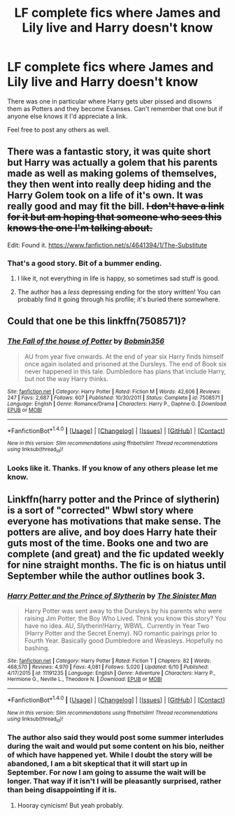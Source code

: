 #+TITLE: LF complete fics where James and Lily live and Harry doesn't know

* LF complete fics where James and Lily live and Harry doesn't know
:PROPERTIES:
:Author: Freshenstein
:Score: 5
:DateUnix: 1471373639.0
:DateShort: 2016-Aug-16
:FlairText: Request
:END:
There was one in particular where Harry gets uber pissed and disowns them as Potters and they become Evanses. Can't remember that one but if anyone else knows it I'd appreciate a link.

Feel free to post any others as well.


** There was a fantastic story, it was quite short but Harry was actually a golem that his parents made as well as making golems of themselves, they then went into really deep hiding and the Harry Golem took on a life of it's own. It was really good and may fit the bill. +I don't have a link for it but am hoping that someone who sees this knows the one I'm talking about.+

Edit: Found it. [[https://www.fanfiction.net/s/4641394/1/The-Substitute]]
:PROPERTIES:
:Author: TheAxeofMetal
:Score: 2
:DateUnix: 1471414979.0
:DateShort: 2016-Aug-17
:END:

*** That's a good story. Bit of a bummer ending.
:PROPERTIES:
:Author: Shalie
:Score: 2
:DateUnix: 1471440149.0
:DateShort: 2016-Aug-17
:END:

**** I like it, not everything in life is happy, so sometimes sad stuff is good.
:PROPERTIES:
:Author: TheAxeofMetal
:Score: 2
:DateUnix: 1471440657.0
:DateShort: 2016-Aug-17
:END:


**** The author has a /less/ depressing ending for the story written! You can probably find it going through his profile; it's buried there somewhere.
:PROPERTIES:
:Author: NeonicBeast
:Score: 2
:DateUnix: 1471488659.0
:DateShort: 2016-Aug-18
:END:


** Could that one be this linkffn(7508571)?
:PROPERTIES:
:Author: WhiteElmy
:Score: 1
:DateUnix: 1471374860.0
:DateShort: 2016-Aug-16
:END:

*** [[http://www.fanfiction.net/s/7508571/1/][*/The Fall of the house of Potter/*]] by [[https://www.fanfiction.net/u/777540/Bobmin356][/Bobmin356/]]

#+begin_quote
  AU from year five onwards. At the end of year six Harry finds himself once again isolated and prisoned at the Dursleys. The end of Book six never happened in this tale. Dumbledore has plans that include Harry, but not the way Harry thinks.
#+end_quote

^{/Site/: [[http://www.fanfiction.net/][fanfiction.net]] *|* /Category/: Harry Potter *|* /Rated/: Fiction M *|* /Words/: 42,606 *|* /Reviews/: 247 *|* /Favs/: 2,687 *|* /Follows/: 607 *|* /Published/: 10/30/2011 *|* /Status/: Complete *|* /id/: 7508571 *|* /Language/: English *|* /Genre/: Romance/Drama *|* /Characters/: Harry P., Daphne G. *|* /Download/: [[http://www.ff2ebook.com/old/ffn-bot/index.php?id=7508571&source=ff&filetype=epub][EPUB]] or [[http://www.ff2ebook.com/old/ffn-bot/index.php?id=7508571&source=ff&filetype=mobi][MOBI]]}

--------------

*FanfictionBot*^{1.4.0} *|* [[[https://github.com/tusing/reddit-ffn-bot/wiki/Usage][Usage]]] | [[[https://github.com/tusing/reddit-ffn-bot/wiki/Changelog][Changelog]]] | [[[https://github.com/tusing/reddit-ffn-bot/issues/][Issues]]] | [[[https://github.com/tusing/reddit-ffn-bot/][GitHub]]] | [[[https://www.reddit.com/message/compose?to=tusing][Contact]]]

^{/New in this version: Slim recommendations using/ ffnbot!slim! /Thread recommendations using/ linksub(thread_id)!}
:PROPERTIES:
:Author: FanfictionBot
:Score: 1
:DateUnix: 1471374894.0
:DateShort: 2016-Aug-16
:END:


*** Looks like it. Thanks. If you know of any others please let me know.
:PROPERTIES:
:Author: Freshenstein
:Score: 1
:DateUnix: 1471375777.0
:DateShort: 2016-Aug-16
:END:


** Linkffn(harry potter and the Prince of slytherin) is a sort of "corrected" Wbwl story where everyone has motivations that make sense. The potters are alive, and boy does Harry hate their guts most of the time. Books one and two are complete (and great) and the fic updated weekly for nine straight months. The fic is on hiatus until September while the author outlines book 3.
:PROPERTIES:
:Author: Seeker0fTruth
:Score: 1
:DateUnix: 1471387785.0
:DateShort: 2016-Aug-17
:END:

*** [[http://www.fanfiction.net/s/11191235/1/][*/Harry Potter and the Prince of Slytherin/*]] by [[https://www.fanfiction.net/u/4788805/The-Sinister-Man][/The Sinister Man/]]

#+begin_quote
  Harry Potter was sent away to the Dursleys by his parents who were raising Jim Potter, the Boy Who Lived. Think you know this story? You have no idea. AU, Slytherin!Harry, WBWL. Currently in Year Two (Harry Potter and the Secret Enemy). NO romantic pairings prior to Fourth Year. Basically good Dumbledore and Weasleys. Hopefully no bashing.
#+end_quote

^{/Site/: [[http://www.fanfiction.net/][fanfiction.net]] *|* /Category/: Harry Potter *|* /Rated/: Fiction T *|* /Chapters/: 82 *|* /Words/: 468,570 *|* /Reviews/: 4,970 *|* /Favs/: 4,081 *|* /Follows/: 5,020 *|* /Updated/: 6/10 *|* /Published/: 4/17/2015 *|* /id/: 11191235 *|* /Language/: English *|* /Genre/: Adventure *|* /Characters/: Harry P., Hermione G., Neville L., Theodore N. *|* /Download/: [[http://www.ff2ebook.com/old/ffn-bot/index.php?id=11191235&source=ff&filetype=epub][EPUB]] or [[http://www.ff2ebook.com/old/ffn-bot/index.php?id=11191235&source=ff&filetype=mobi][MOBI]]}

--------------

*FanfictionBot*^{1.4.0} *|* [[[https://github.com/tusing/reddit-ffn-bot/wiki/Usage][Usage]]] | [[[https://github.com/tusing/reddit-ffn-bot/wiki/Changelog][Changelog]]] | [[[https://github.com/tusing/reddit-ffn-bot/issues/][Issues]]] | [[[https://github.com/tusing/reddit-ffn-bot/][GitHub]]] | [[[https://www.reddit.com/message/compose?to=tusing][Contact]]]

^{/New in this version: Slim recommendations using/ ffnbot!slim! /Thread recommendations using/ linksub(thread_id)!}
:PROPERTIES:
:Author: FanfictionBot
:Score: 1
:DateUnix: 1471387814.0
:DateShort: 2016-Aug-17
:END:


*** The author also said they would post some summer interludes during the wait and would put some content on his bio, neither of which have happened yet. While I doubt the story will be abandoned, I am a bit skeptical that it will start up in September. For now I am going to assume the wait will be longer. That way if it isn't I will be pleasantly surprised, rather than being disappointing if it is.
:PROPERTIES:
:Author: wacct3
:Score: 1
:DateUnix: 1471390750.0
:DateShort: 2016-Aug-17
:END:

**** Hooray cynicism! But yeah probably.
:PROPERTIES:
:Score: 1
:DateUnix: 1471420606.0
:DateShort: 2016-Aug-17
:END:
